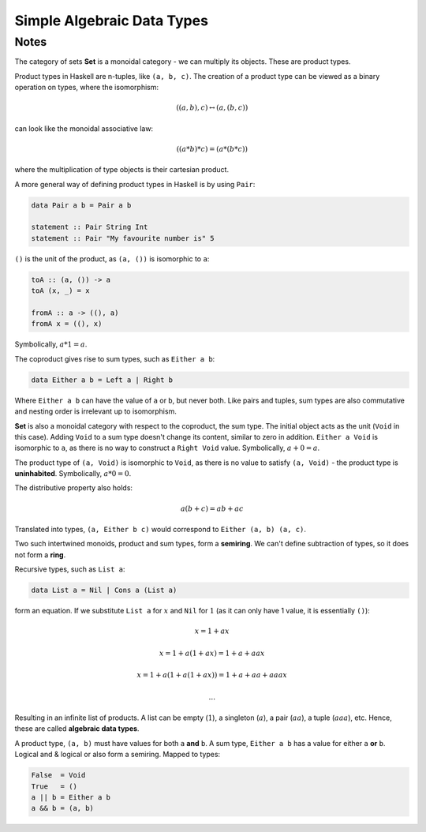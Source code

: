 ===========================
Simple Algebraic Data Types
===========================

Notes
=====

The category of sets **Set** is a monoidal category - we can multiply its
objects. These are product types.

Product types in Haskell are n-tuples, like ``(a, b, c)``. The creation of a
product type can be viewed as a binary operation on types, where the
isomorphism:

.. math::

   ((a, b), c) \leftrightarrow (a, (b, c))

can look like the monoidal associative law:

.. math::

   ((a * b) * c) = (a * (b * c))

where the multiplication of type objects is their cartesian product.

A more general way of defining product types in Haskell is by using ``Pair``:

.. code-block::

   data Pair a b = Pair a b

   statement :: Pair String Int
   statement :: Pair "My favourite number is" 5

``()`` is the unit of the product, as ``(a, ())`` is isomorphic to ``a``:

.. code-block::

   toA :: (a, ()) -> a
   toA (x, _) = x

   fromA :: a -> ((), a)
   fromA x = ((), x)

Symbolically, :math:`a * 1 = a`.

The coproduct gives rise to sum types, such as ``Either a b``:

.. code-block::

   data Either a b = Left a | Right b

Where ``Either a b`` can have the value of ``a`` or ``b``, but never both. Like
pairs and tuples, sum types are also commutative and nesting order is irrelevant
up to isomorphism.

**Set** is also a monoidal category with respect to the coproduct, the sum type.
The initial object acts as the unit (``Void`` in this case). Adding ``Void``
to a sum type doesn't change its content, similar to zero in addition.
``Either a Void`` is isomorphic to ``a``, as there is no way to construct
a ``Right Void`` value. Symbolically, :math:`a + 0 = a`.

The product type of ``(a, Void)`` is isomorphic to ``Void``, as there is no
value to satisfy ``(a, Void)`` - the product type is **uninhabited**. Symbolically,
:math:`a * 0 = 0`.

The distributive property also holds:

.. math::

   a(b + c) = ab + ac

Translated into types, ``(a, Either b c)`` would correspond to ``Either (a, b) (a, c)``.

Two such intertwined monoids, product and sum types, form a **semiring**. We can't
define subtraction of types, so it does not form a **ring**.

Recursive types, such as ``List a``:

.. code-block::

   data List a = Nil | Cons a (List a)

form an equation. If we substitute ``List a`` for :math:`x` and ``Nil`` for
:math:`1` (as it can only have 1 value, it is essentially ``()``):

.. math::

   &x = 1 + ax

   &x = 1 + a(1 + ax) = 1 + a + aax

   &x = 1 + a(1 + a(1 + ax)) = 1 + a + aa + aaax

   &...

Resulting in an infinite list of products. A list can be empty (:math:`1`),
a singleton (:math:`a`), a pair (:math:`aa`), a tuple (:math:`aaa`), etc. Hence,
these are called **algebraic data types**.

A product type, ``(a, b)`` must have values for both ``a`` **and** ``b``. A sum
type, ``Either a b`` has a value for either ``a`` **or** ``b``. Logical and &
logical or also form a semiring. Mapped to types:

.. code-block::

   False  = Void
   True   = ()
   a || b = Either a b
   a && b = (a, b)
